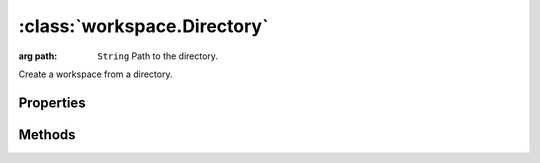 :class:`workspace.Directory`
============================

.. class:: workspace.Directory(config)

    :arg path: ``String`` Path to the directory.

    Create a workspace from a directory.


Properties
----------

.. attribute:: Directory.layers

    ``Array``
    The available layers in the workspace.

.. attribute:: Directory.names

    ``Array``
    The available layer names in the workspace.

.. attribute:: Directory.path

    ``String``
    The absolute directory path.




Methods
-------


.. function:: Directory.add

    :arg layer: :class:`layer.Layer` The layer to be added.
    :arg options: ``Object`` Options for adding the layer.
    
    Options:
    
     * `name`: ``String`` Name for the new layer.
     * `filter`: :class:`filter.Filter` Filter to apply to features before adding.
     * `projection`: :class:`proj.Projection` Destination projection for the layer.
    
    :returns: :class:`layer.Layer`
    
    Create a new layer in this workspace with the features from an existing
    layer.  If a layer with the same name already exists in this workspace,
    you must provide a new name for the layer.

.. function:: Directory.close

    Close the workspace.  This discards any existing connection to the
    underlying data store and discards the reference to the store.

.. function:: Directory.get

    :arg name: ``String`` Layer name.
    :returns: :class:`layer.Layer`
    
    Get a layer by name.  Returns ``undefined`` if name doesn't correspond
    to a layer source in the workspace.







